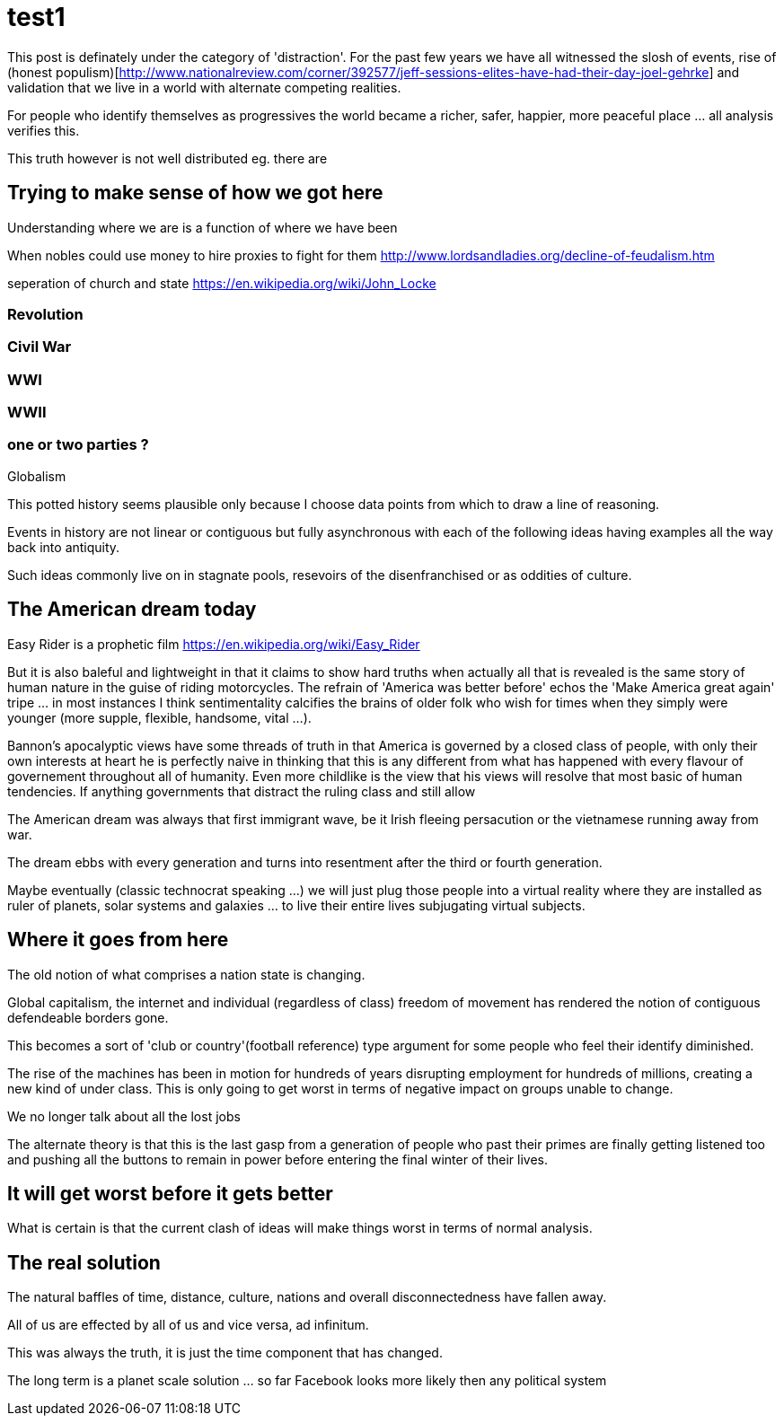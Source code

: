 = test1

This post is definately under the category of 'distraction'. For the past few years we have all witnessed the slosh of events, rise of (honest populism)[http://www.nationalreview.com/corner/392577/jeff-sessions-elites-have-had-their-day-joel-gehrke] and validation that we live in a world with alternate competing realities.

For people who identify themselves as progressives the world became a richer, safer, happier, more peaceful place ... all analysis verifies this. 

This truth however is not well distributed eg. there are 

== Trying to make sense of how we got here

Understanding where we are is a function of where we have been 

When nobles could use money to hire proxies to fight for them
http://www.lordsandladies.org/decline-of-feudalism.htm

seperation of church and state
https://en.wikipedia.org/wiki/John_Locke

=== Revolution

=== Civil War

=== WWI 

=== WWII

=== one or two parties ?

Globalism

This potted history seems plausible only because I choose data points from which to draw a line of reasoning.

Events in history are not linear or contiguous but fully asynchronous with each of the following ideas having examples all the way back into antiquity.

Such ideas commonly live on in stagnate pools, resevoirs of the disenfranchised or as oddities of culture.

== The American dream today

Easy Rider is a prophetic film
https://en.wikipedia.org/wiki/Easy_Rider

But it is also baleful and lightweight in that it claims to show hard truths when actually all that is revealed is the same story of human nature in the guise of riding motorcycles. The refrain of 'America was better before' echos the 'Make America great again' tripe ... in most instances I think sentimentality calcifies the brains of older folk who wish for times when they simply were younger (more supple, flexible, handsome, vital ...). 

Bannon's apocalyptic views have some threads of truth in that America is governed by a closed class of people, with only their own interests at heart he is perfectly naive in thinking that this is any different from what has happened with every flavour of governement throughout all of humanity. Even more childlike is the view that his views will resolve that most basic of human tendencies. If anything governments that distract the ruling class and still allow 

The American dream was always that first immigrant wave, be it Irish fleeing persacution or the vietnamese running away from war.

The dream ebbs with every generation and turns into resentment after the third or fourth generation.

Maybe eventually (classic technocrat speaking ...) we will just plug those people into a virtual reality where they are installed as ruler of planets, solar systems and galaxies ... to live their entire lives subjugating virtual subjects.

== Where it goes from here

The old notion of what comprises a nation state is changing.

Global capitalism, the internet and individual (regardless of class) freedom of movement has rendered the notion of contiguous defendeable borders gone.

This becomes a sort of 'club or country'(football reference) type argument for some people who feel their identify diminished.


The rise of the machines has been in motion for hundreds of years disrupting employment for hundreds of millions, creating a new kind of under class. This is only going to get worst in terms of negative impact on groups unable to change.

We no longer talk about all the lost jobs

The alternate theory is that this is the last gasp from a generation of people who past their primes are finally getting listened too and pushing all the buttons to remain in power before entering the final winter of their lives.

== It will get worst before it gets better

What is certain is that the current clash of ideas will make things worst in terms of normal analysis.

== The real solution


The natural baffles of time, distance, culture, nations and overall disconnectedness have fallen away.

All of us are effected by all of us and vice versa, ad infinitum.

This was always the truth, it is just the time component that has changed.


The long term is a planet scale solution ... so far Facebook looks more likely then any political system
